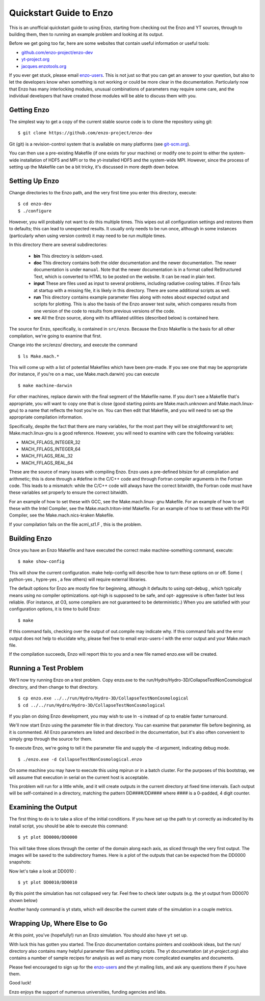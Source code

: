 Quickstart Guide to Enzo
========================

This is an unofficial quickstart guide to using Enzo, starting from
checking out the Enzo and YT sources, through to building them, then
to running an example problem and looking at its output.

Before we get going too far, here are some websites that contain
useful information or useful tools:
 
* `github.com/enzo-project/enzo-dev <http://github.com/enzo-project/enzo-dev>`_
* `yt-project.org <http://yt-project.org>`_
* `jacques.enzotools.org <http://jacques.enzotools.org>`_

If you ever get stuck, please email `enzo-users
<https://groups.google.com/forum/#!forum/enzo-users>`_. This is not
just so that you can get an answer to your question, but also to let
the developers know when something is not working or could be more
clear in the documentation. Particularly now that Enzo has many
interlocking modules, unusual combinations of parameters may require
some care, and the individual developers that have created those
modules will be able to discuss them with you.



Getting Enzo
------------

The simplest way to get a copy of the current stable source code is to
clone the repository using git:

::

    $ git clone https://github.com/enzo-project/enzo-dev


Git (git) is a revision-control system that is available on many
platforms (see `git-scm.org
<http://git-scm.org>`_).  

You can then use a pre-existing Makefile (if one exists for your
machine) or modify one to point to either the system-wide installation
of HDF5 and MPI or to the yt-installed HDF5 and the system-wide MPI.
However, since the process of setting up the Makefile can be a bit
tricky, it's discussed in more depth down below.



Setting Up Enzo
---------------

Change directories to the Enzo path, and the very first time you enter this
directory, execute:


::

    $ cd enzo-dev
    $ ./configure


However, you will probably not want to do this multiple times. This
wipes out all configuration settings and restores them to defaults;
this can lead to unexpected results. It usually only needs to be run
once, although in some instances (particularly when using version
control) it may need to be run multiple times.

In this directory there are several subdirectories:

 * **bin** This directory is seldom-used.
 * **doc** This directory contains both the older documentation and
   the newer documentation. The newer documentation is under ``manual``.
   Note that the newer documentation is in a format called ReStructured
   Text, which is converted to HTML to be posted on the website. It can
   be read in plain text.
 * **input** These are files used as input to several problems,
   including radiative cooling tables. If Enzo fails at startup with a
   missing file, it is likely in this directory. There are some
   additional scripts as well.
 * **run** This directory contains example parameter files along with
   notes about expected output and scripts for plotting. This is also the
   basis of the Enzo answer test suite, which compares results from one
   version of the code to results from previous versions of the code.
 * **src** All the Enzo source, along with its affiliated utilities
   (described below) is contained here.

The source for Enzo, specifically, is contained in
``src/enzo``. Because the Enzo Makefile is the basis for all other
compilation, we're going to examine that first.

Change into the src/enzo/ directory, and execute the command

::

    $ ls Make.mach.* 



This will come up with a list of potential Makefiles which have been
pre-made. If you see one that may be appropriate (for instance, if
you're on a mac, use Make.mach.darwin) you can execute


::

    $ make machine-darwin


For other machines, replace darwin with the final segment of the
Makefile name. If you don't see a Makefile that's appropriate, you
will want to copy one that is close (good starting points are
Make.mach.unknown and Make.mach.linux-gnu) to a name that reflects the
host you're on. You can then edit that Makefile, and you will need to
set up the appropriate compilation information.

Specifically, despite the fact that there are many variables, for the
most part they will be straightforward to set; Make.mach.linux-gnu is
a good reference. However, you will need to examine with care the
following variables:


+ MACH_FFLAGS_INTEGER_32
+ MACH_FFLAGS_INTEGER_64
+ MACH_FFLAGS_REAL_32
+ MACH_FFLAGS_REAL_64


These are the source of many issues with compiling Enzo. Enzo uses a
pre-defined bitsize for all compilation and arithmetic; this is done
through a #define in the C/C++ code and through Fortran compiler
arguments in the Fortran code. This leads to a mismatch: while the
C/C++ code will always have the correct bitwidth, the Fortran code
must have these variables set properly to ensure the correct bitwidth.

For an example of how to set these with GCC, see the Make.mach.linux-
gnu Makefile. For an example of how to set these with the Intel
Compiler, see the Make.mach.triton-intel Makefile. For an example of
how to set these with the PGI Compiler, see the Make.mach.nics-kraken
Makefile.

If your compilation fails on the file acml_st1.F , this is the
problem.



Building Enzo
-------------

Once you have an Enzo Makefile and have executed the correct make
machine-something command, execute:


::

    $ make show-config


This will show the current configuration. make help-config will
describe how to turn these options on or off. Some ( python-yes ,
hypre-yes , a few others) will require external libraries.

The default options for Enzo are mostly fine for beginning, although
it defaults to using opt-debug , which typically means using no
compiler optimizations. opt-high is supposed to be safe, and opt-
aggressive is often faster but less reliable. (For instance, at O3,
some compilers are not guaranteed to be deterministic.) When you are
satisfied with your configuration options, it is time to build Enzo:


::

    $ make


If this command fails, checking over the output of out.compile may
indicate why. If this command fails and the error output does not help
to elucidate why, please feel free to email enzo-users-l with the
error output and your Make.mach file.

If the compilation succeeds, Enzo will report this to you and a new
file named enzo.exe will be created.



Running a Test Problem
----------------------

We'll now try running Enzo on a test problem. Copy enzo.exe to the
run/Hydro/Hydro-3D/CollapseTestNonCosmological directory, and then
change to that directory.


::

    $ cp enzo.exe ../../run/Hydro/Hydro-3D/CollapseTestNonCosmological
    $ cd ../../run/Hydro/Hydro-3D/CollapseTestNonCosmological


If you plan on doing Enzo development, you may wish to use ln -s
instead of cp to enable faster turnaround.

We'll now start Enzo using the parameter file in that directory. You
can examine that parameter file before beginning, as it is commented.
All Enzo parameters are listed and described in the documentation, but
it's also often convenient to simply grep through the source for
them.

To execute Enzo, we're going to tell it the parameter file and
supply the -d argument, indicating debug mode.


::

    $ ./enzo.exe -d CollapseTestNonCosmological.enzo


On some machine you may have to execute this using mpirun or in a
batch cluster. For the purposes of this bootstrap, we will assume that
execution in serial on the current host is acceptable.

This problem will run for a little while, and it will create outputs
in the current directory at fixed time intervals. Each output will be
self-contained in a directory, matching the pattern DD####/DD####
where #### is a 0-padded, 4 digit counter.



Examining the Output
--------------------

The first thing to do is to take a slice of the initial conditions. If
you have set up the path to yt correctly as indicated by its install
script, you should be able to execute this command:


::

    $ yt plot DD0000/DD0000


This will take three slices through the center of the domain along
each axis, as sliced through the very first output. The images will be
saved to the subdirectory frames. Here is a plot of the outputs that can be
expected from the DD0000 snapshots:

.. image:: ../../../../run/Hydro/Hydro-3D/CollapseTestNonCosmological/frames/DD0000_Slice_x_density.png
    :width: 30%
 

.. image:: ../../../../run/Hydro/Hydro-3D/CollapseTestNonCosmological/frames/DD0000_Slice_y_density.png
    :width: 30%

.. image:: ../../../../run/Hydro/Hydro-3D/CollapseTestNonCosmological/frames/DD0000_Slice_z_density.png
    :width: 30%




Now let's take a look at DD0010 :
   
::

    $ yt plot DD0010/DD0010


.. image:: ../../../../run/Hydro/Hydro-3D/CollapseTestNonCosmological/frames/DD0010_Slice_x_density.png
    :width: 30%
 

.. image:: ../../../../run/Hydro/Hydro-3D/CollapseTestNonCosmological/frames/DD0010_Slice_y_density.png
    :width: 30%

.. image:: ../../../../run/Hydro/Hydro-3D/CollapseTestNonCosmological/frames/DD0010_Slice_z_density.png
    :width: 30%


By this point the simulation has not collapsed very far. Feel free to
check later outputs (e.g. the yt output from DD0070 shown below)

.. image:: ../../../../run/Hydro/Hydro-3D/CollapseTestNonCosmological/frames/DD0070_Slice_x_density.png
    :width: 30%
 

.. image:: ../../../../run/Hydro/Hydro-3D/CollapseTestNonCosmological/frames/DD0070_Slice_y_density.png
    :width: 30%

.. image:: ../../../../run/Hydro/Hydro-3D/CollapseTestNonCosmological/frames/DD0070_Slice_z_density.png
    :width: 30%


Another handy command is yt stats, which will describe the current
state of the simulation in a couple metrics.



Wrapping Up, Where Else to Go
-----------------------------

At this point, you've (hopefully!) run an Enzo simulation. You
should also have ``yt`` set up.

With luck this has gotten you started. The Enzo documentation contains
pointers and cookbook ideas, but the run/ directory also contains many
helpful parameter files and plotting scripts. The yt documentation (at
`yt-project.org`) also contains a number of sample recipes
for analysis as well as many more complicated examples and documents.

Please feel encouraged to sign up for the `enzo-users
<https://groups.google.com/forum/#!forum/enzo-users>`_ and the yt
mailing lists, and ask any questions there if you have them.

Good luck!

Enzo enjoys the support of numerous universities, funding agencies and
labs.



